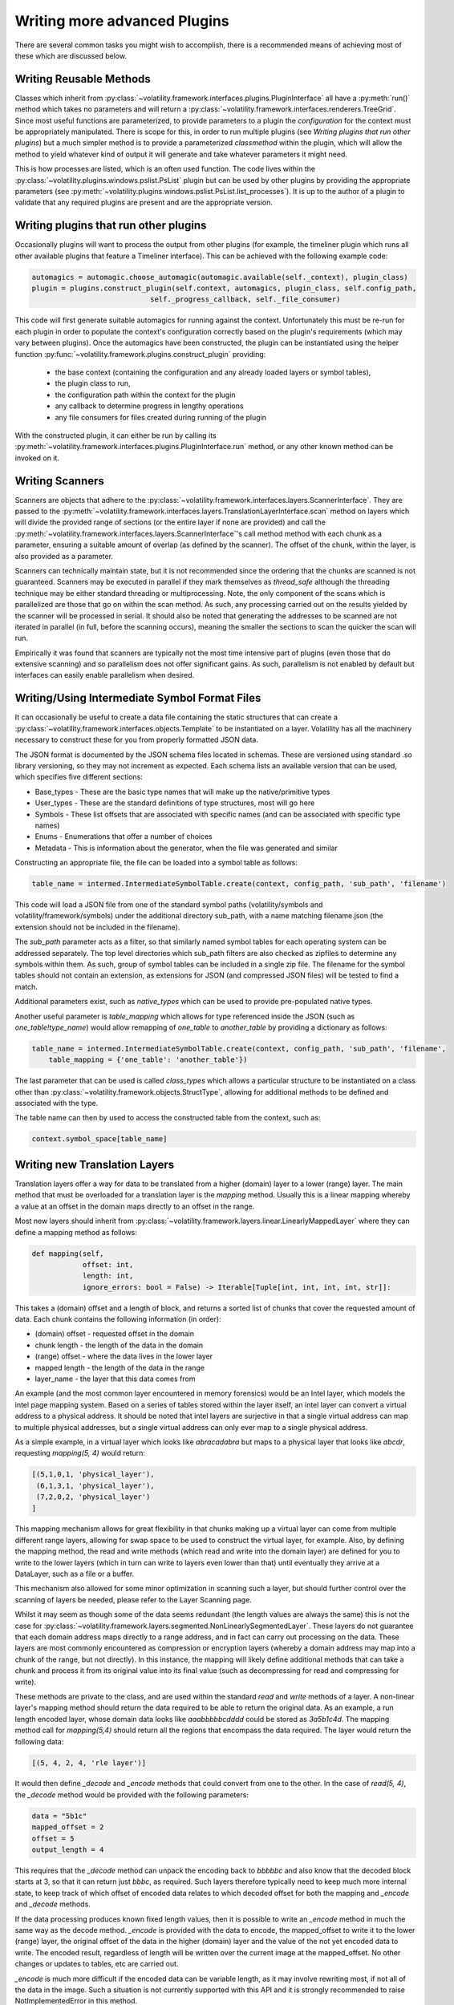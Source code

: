 Writing more advanced Plugins
=============================

There are several common tasks you might wish to accomplish, there is a recommended means of achieving most of these
which are discussed below.

Writing Reusable Methods
------------------------
Classes which inherit from :py:class:`~volatility.framework.interfaces.plugins.PluginInterface` all have a :py:meth:`run()` method
which takes no parameters and will return a :py:class:`~volatility.framework.interfaces.renderers.TreeGrid`.  Since most useful
functions are parameterized, to provide parameters to a plugin the `configuration` for the context must be appropriately manipulated.
There is scope for this, in order to run multiple plugins (see `Writing plugins that run other plugins`) but a much simpler method
is to provide a parameterized `classmethod` within the plugin, which will allow the method to yield whatever kind of output it will
generate and take whatever parameters it might need.

This is how processes are listed, which is an often used function.  The code lives within the
:py:class:`~volatility.plugins.windows.pslist.PsList` plugin but can be used by other plugins by providing the
appropriate parameters (see
:py:meth:`~volatility.plugins.windows.pslist.PsList.list_processes`).
It is up to the author of a plugin to validate that any required plugins are present and are the appropriate version.

Writing plugins that run other plugins
--------------------------------------

Occasionally plugins will want to process the output from other plugins (for example, the timeliner plugin which runs all other
available plugins that feature a Timeliner interface).  This can be achieved with the following example code:

.. code-block:: python

    automagics = automagic.choose_automagic(automagic.available(self._context), plugin_class)
    plugin = plugins.construct_plugin(self.context, automagics, plugin_class, self.config_path,
                                self._progress_callback, self._file_consumer)

This code will first generate suitable automagics for running against the context.  Unfortunately this must be re-run for
each plugin in order to populate the context's configuration correctly based on the plugin's requirements (which may vary
between plugins).  Once the automagics have been constructed, the plugin can be instantiated using the helper function
:py:func:`~volatility.framework.plugins.construct_plugin` providing:

 * the base context (containing the configuration and any already loaded layers or symbol tables),
 * the plugin class to run,
 * the configuration path within the context for the plugin
 * any callback to determine progress in lengthy operations
 * any file consumers for files created during running of the plugin

With the constructed plugin, it can either be run by calling its
:py:meth:`~volatility.framework.interfaces.plugins.PluginInterface.run` method, or any other known method can
be invoked on it.

Writing Scanners
----------------

Scanners are objects that adhere to the :py:class:`~volatility.framework.interfaces.layers.ScannerInterface`.  They are
passed to the :py:meth:`~volatility.framework.interfaces.layers.TranslationLayerInterface.scan` method on layers which will
divide the provided range of sections (or the entire layer
if none are provided) and call the :py:meth:`~volatility.framework.interfaces.layers.ScannerInterface`'s call method
method with each chunk as a parameter, ensuring a suitable amount of overlap (as defined by the scanner).
The offset of the chunk, within the layer, is also provided as a parameter.

Scanners can technically maintain state, but it is not recommended since the ordering that the chunks are scanned is
not guaranteed.  Scanners may be executed in parallel if they mark themselves as `thread_safe` although the threading
technique may be either standard threading or multiprocessing.  Note, the only component of the scans which is
parallelized are those that go on within the scan method.  As such, any processing carried out on the results yielded
by the scanner will be processed in serial.  It should also be noted that generating the addresses to be scanned are
not iterated in parallel (in full, before the scanning occurs), meaning the smaller the sections to scan the quicker the
scan will run.

Empirically it was found that scanners are typically not the most time intensive part of plugins (even those that do
extensive scanning) and so parallelism does not offer significant gains.  As such, parallelism is not enabled by default
but interfaces can easily enable parallelism when desired.

Writing/Using Intermediate Symbol Format Files
----------------------------------------------

It can occasionally be useful to create a data file containing the static structures that can create a
:py:class:`~volatility.framework.interfaces.objects.Template` to be instantiated on a layer.
Volatility has all the machinery necessary to construct these for you from properly formatted JSON data.

The JSON format is documented by the JSON schema files located in schemas.  These are versioned using standard .so
library versioning, so they may not increment as expected.  Each schema lists an available version that can be used,
which specifies five different sections:

* Base_types - These are the basic type names that will make up the native/primitive types
* User_types - These are the standard definitions of type structures, most will go here
* Symbols - These list offsets that are associated with specific names (and can be associated with specific type names)
* Enums - Enumerations that offer a number of choices
* Metadata - This is information about the generator, when the file was generated and similar

Constructing an appropriate file, the file can be loaded into a symbol table as follows:

.. code-block:: python

    table_name = intermed.IntermediateSymbolTable.create(context, config_path, 'sub_path', 'filename')

This code will load a JSON file from one of the standard symbol paths (volatility/symbols and volatility/framework/symbols)
under the additional directory sub_path, with a name matching filename.json
(the extension should not be included in the filename).

The `sub_path` parameter acts as a filter, so that similarly named symbol tables for each operating system can be
addressed separately.  The top level directories which sub_path filters are also checked as zipfiles to determine
any symbols within them.  As such, group of symbol tables can be included in a single zip file.  The filename for the
symbol tables should not contain an extension, as extensions for JSON (and compressed JSON files) will be tested to find
a match.

Additional parameters exist, such as `native_types` which can be used to provide pre-populated native types.

Another useful parameter is `table_mapping` which allows for type referenced inside the JSON (such as
`one_table!type_name`) would allow remapping of `one_table` to `another_table` by providing a dictionary as follows:

.. code-block:: python

    table_name = intermed.IntermediateSymbolTable.create(context, config_path, 'sub_path', 'filename',
        table_mapping = {'one_table': 'another_table'})

The last parameter that can be used is called `class_types` which allows a particular structure to be instantiated on
a class other than :py:class:`~volatility.framework.objects.StructType`, allowing for additional methods to be defined
and associated with the type.

The table name can then by used to access the constructed table from the context, such as:

.. code-block:: python

    context.symbol_space[table_name]

Writing new Translation Layers
------------------------------

Translation layers offer a way for data to be translated from a higher (domain) layer to a lower (range) layer.
The main method that must be overloaded for a translation layer is the `mapping` method.  Usually this is a linear
mapping whereby a value at an offset in the domain maps directly to an offset in the range.

Most new layers should inherit from :py:class:`~volatility.framework.layers.linear.LinearlyMappedLayer` where they
can define a mapping method as follows:

.. code-block:: python

    def mapping(self,
                offset: int,
                length: int,
                ignore_errors: bool = False) -> Iterable[Tuple[int, int, int, int, str]]:

This takes a (domain) offset and a length of block, and returns a sorted list of chunks that cover the requested amount
of data.  Each chunk contains the following information (in order):

* (domain) offset - requested offset in the domain
* chunk length - the length of the data in the domain
* (range) offset - where the data lives in the lower layer
* mapped length - the length of the data in the range
* layer_name - the layer that this data comes from

An example (and the most common layer encountered in memory forensics) would be an Intel layer, which models the intel
page mapping system.  Based on a series of tables stored within the layer itself, an intel layer can convert a virtual
address to a physical address.  It should be noted that intel layers are surjective in that a single virtual address can
map to multiple physical addresses, but a single virtual address can only ever map to a single physical address.

As a simple example, in a virtual layer which looks like `abracadabra` but maps to a physical layer that looks
like `abcdr`, requesting `mapping(5, 4)` would return:

.. code-block:: python

    [(5,1,0,1, 'physical_layer'),
     (6,1,3,1, 'physical_layer'),
     (7,2,0,2, 'physical_layer')
    ]

This mapping mechanism allows for great flexibility in that chunks making up a virtual layer can come from multiple
different range layers, allowing for swap space to be used to construct the virtual layer, for example.  Also, by
defining the mapping method, the read and write methods (which read and write into the domain layer) are defined for you
to write to the lower layers (which in turn can write to layers even lower than that) until eventually they arrive at a
DataLayer, such as a file or a buffer.

This mechanism also allowed for some minor optimization in scanning such a layer, but should further control over the
scanning of layers be needed, please refer to the Layer Scanning page.

Whilst it may seem as though some of the data seems redundant (the length values are always the same) this is not the
case for :py:class:`~volatility.framework.layers.segmented.NonLinearlySegmentedLayer`.  These layers do not guarantee
that each domain address maps directly to a range address, and in fact can carry out processing on the data.  These
layers are most commonly encountered as compression or encryption layers (whereby a domain address may map into a
chunk of the range, but not directly).  In this instance, the mapping will likely define additional methods that can
take a chunk and process it from its original value into its final value (such as decompressing for read and compressing
for write).

These methods are private to the class, and are used within the standard `read` and `write` methods of a layer.
A non-linear layer's mapping method should return the data required to be able to return the original data.  As an
example, a run length encoded layer, whose domain data looks like `aaabbbbbcdddd` could be stored as `3a5b1c4d`.
The mapping method call for `mapping(5,4)` should return all the regions that encompass the data required.  The layer
would return the following data:

.. code-block:: python

    [(5, 4, 2, 4, 'rle layer')]

It would then define `_decode` and `_encode` methods that could convert from one to the other.  In the case of `read(5, 4)`,
the `_decode` method would be provided with the following parameters:

.. code-block:: python

    data = "5b1c"
    mapped_offset = 2
    offset = 5
    output_length = 4

This requires that the `_decode` method can unpack the encoding back to `bbbbbc` and also know that the decoded
block starts at 3, so that it can return just `bbbc`, as required.  Such layers therefore typically need to keep much
more internal state, to keep track of which offset of encoded data relates to which decoded offset for both the mapping
and `_encode` and `_decode` methods.

If the data processing produces known fixed length values, then it is possible to write an `_encode` method in much the
same way as the decode method.  `_encode` is provided with the data to encode, the mapped_offset to write it to the lower
(range) layer, the original offset of the data in the higher (domain) layer and the value of the not yet encoded data
to write.  The encoded result, regardless of length will be written over the current image at the mapped_offset.  No
other changes or updates to tables, etc are carried out.

`_encode` is much more difficult if the encoded data can be variable length, as it may involve rewriting most, if not
all of the data in the image.  Such a situation is not currently supported with this API and it is strongly recommended
to raise NotImplementedError in this method.


Writing new Templates and Objects
---------------------------------


